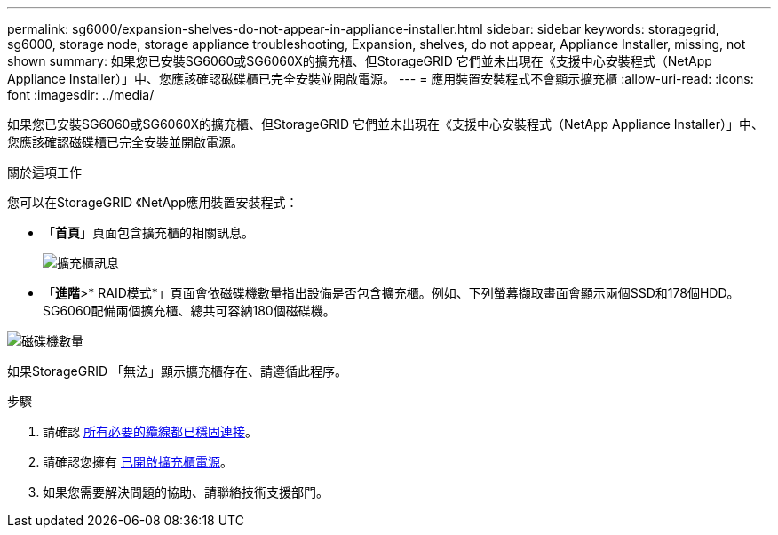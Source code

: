 ---
permalink: sg6000/expansion-shelves-do-not-appear-in-appliance-installer.html 
sidebar: sidebar 
keywords: storagegrid, sg6000, storage node, storage appliance troubleshooting, Expansion, shelves, do not appear, Appliance Installer, missing, not shown 
summary: 如果您已安裝SG6060或SG6060X的擴充櫃、但StorageGRID 它們並未出現在《支援中心安裝程式（NetApp Appliance Installer）」中、您應該確認磁碟櫃已完全安裝並開啟電源。 
---
= 應用裝置安裝程式不會顯示擴充櫃
:allow-uri-read: 
:icons: font
:imagesdir: ../media/


[role="lead"]
如果您已安裝SG6060或SG6060X的擴充櫃、但StorageGRID 它們並未出現在《支援中心安裝程式（NetApp Appliance Installer）」中、您應該確認磁碟櫃已完全安裝並開啟電源。

.關於這項工作
您可以在StorageGRID 《NetApp應用裝置安裝程式：

* 「*首頁*」頁面包含擴充櫃的相關訊息。
+
image::../media/expansion_shelf_home_page_msg.png[擴充櫃訊息]

* 「*進階*>* RAID模式*」頁面會依磁碟機數量指出設備是否包含擴充櫃。例如、下列螢幕擷取畫面會顯示兩個SSD和178個HDD。SG6060配備兩個擴充櫃、總共可容納180個磁碟機。


image::../media/expansion_shelves_shown_by_num_of_drives.png[磁碟機數量]

如果StorageGRID 「無法」顯示擴充櫃存在、請遵循此程序。

.步驟
. 請確認 xref:sg6060-cabling-optional-expansion-shelves.adoc[所有必要的纜線都已穩固連接]。
. 請確認您擁有 xref:connecting-power-cords-and-applying-power-sg6000.adoc[已開啟擴充櫃電源]。
. 如果您需要解決問題的協助、請聯絡技術支援部門。

